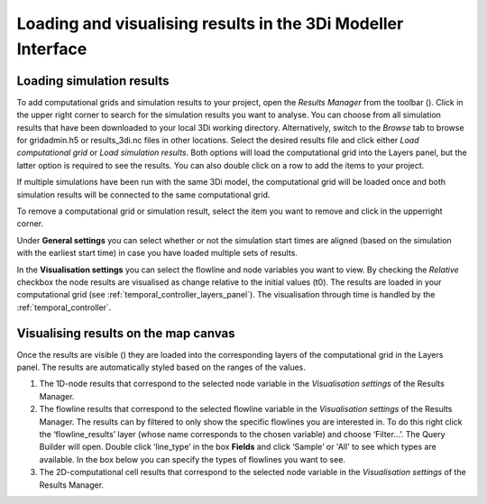 .. _loading_visualising_results:

Loading and visualising results in the 3Di Modeller Interface
=============================================================

.. _3di_results_manager:

Loading simulation results
--------------------------

To add computational grids and simulation results to your project, open the *Results Manager* from the toolbar (|addresultstoolbar|). Click |addresults| in the upper right corner to search for the simulation results you want to analyse. You can choose from all simulation results that have been downloaded to your local 3Di working directory. Alternatively, switch to the *Browse* tab to browse for gridadmin.h5 or results_3di.nc files in other locations. Select the desired results file and click either *Load computational grid* or *Load simulation results*. Both options will load the computational grid into the Layers panel, but the latter option is required to see the results. You can also double click on a row to add the items to your project.

If multiple simulations have been run with the same 3Di model, the computational grid will be loaded once and both simulation results will be connected to the same computational grid.

To remove a computational grid or simulation result, select the item you want to remove and click |removeresults| in the upperright corner.

Under **General settings** you can select whether or not the simulation start times are aligned (based on the simulation with the earliest start time) in case you have loaded multiple sets of results.

In the **Visualisation settings** you can select the flowline and node variables you want to view. By checking the *Relative* checkbox the node results are visualised as change relative to the initial values (t0). The results are loaded in your computational grid (see :ref:`temporal_controller_layers_panel`). The visualisation through time is handled by the :ref:`temporal_controller`.

Visualising results on the map canvas
-------------------------------------

Once the results are visible (|opened_eye|) they are loaded into the corresponding layers of the computational grid in the Layers panel.
The results are automatically styled based on the ranges of the values. 

.. TODO: Once the labels/aliases of the flowlines have been 'fixed' the filters under 2) can be added, with a screenshot and example (as was previously done).

1) The 1D-node results that correspond to the selected node variable in the *Visualisation settings* of the Results Manager.
2) The flowline results that correspond to the selected flowline variable in the *Visualisation settings* of the Results Manager. The results can by filtered to only show the specific flowlines you are interested in. To do this right click the ‘flowline_results’ layer (whose name corresponds to the chosen variable) and choose ‘Filter...’. The Query Builder will open. Double click ‘line_type’ in the box **Fields** and click ‘Sample’ or 'All' to see which types are available. In the box below you can specify the types of flowlines you want to see.
3) The 2D-computational cell results that correspond to the selected node variable in the *Visualisation settings* of the Results Manager.

.. image:: /image/i_temporal_controller_layers.png
	:scale: 30%
	:alt: Temporal Controller - Layers panel

.. |closed_eye| image:: /image/pictogram_temporal_controller_load_results_closed_eye.png
	:scale: 100%
	
.. |opened_eye| image:: /image/pictogram_temporal_controller_load_results_opened_eye.png
	:scale: 100%

.. |addresultstoolbar| image:: /image/i_3di_results_analysis_toolbar_results_manager.png
	:scale: 25%

.. |addresults| image:: /image/pictogram_add_results.png
	:scale: 90%	
	
.. |removeresults| image:: /image/pictogram_remove_results.png
	:scale: 90%	

